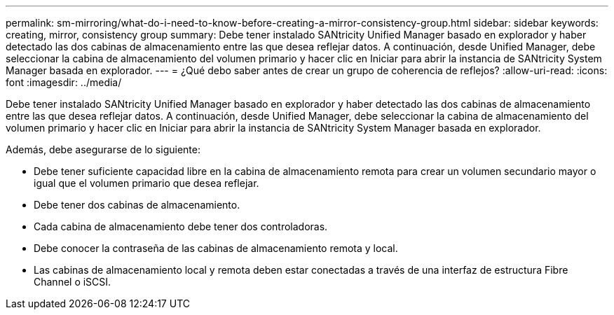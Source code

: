 ---
permalink: sm-mirroring/what-do-i-need-to-know-before-creating-a-mirror-consistency-group.html 
sidebar: sidebar 
keywords: creating,  mirror, consistency group 
summary: Debe tener instalado SANtricity Unified Manager basado en explorador y haber detectado las dos cabinas de almacenamiento entre las que desea reflejar datos. A continuación, desde Unified Manager, debe seleccionar la cabina de almacenamiento del volumen primario y hacer clic en Iniciar para abrir la instancia de SANtricity System Manager basada en explorador. 
---
= ¿Qué debo saber antes de crear un grupo de coherencia de reflejos?
:allow-uri-read: 
:icons: font
:imagesdir: ../media/


[role="lead"]
Debe tener instalado SANtricity Unified Manager basado en explorador y haber detectado las dos cabinas de almacenamiento entre las que desea reflejar datos. A continuación, desde Unified Manager, debe seleccionar la cabina de almacenamiento del volumen primario y hacer clic en Iniciar para abrir la instancia de SANtricity System Manager basada en explorador.

Además, debe asegurarse de lo siguiente:

* Debe tener suficiente capacidad libre en la cabina de almacenamiento remota para crear un volumen secundario mayor o igual que el volumen primario que desea reflejar.
* Debe tener dos cabinas de almacenamiento.
* Cada cabina de almacenamiento debe tener dos controladoras.
* Debe conocer la contraseña de las cabinas de almacenamiento remota y local.
* Las cabinas de almacenamiento local y remota deben estar conectadas a través de una interfaz de estructura Fibre Channel o iSCSI.

